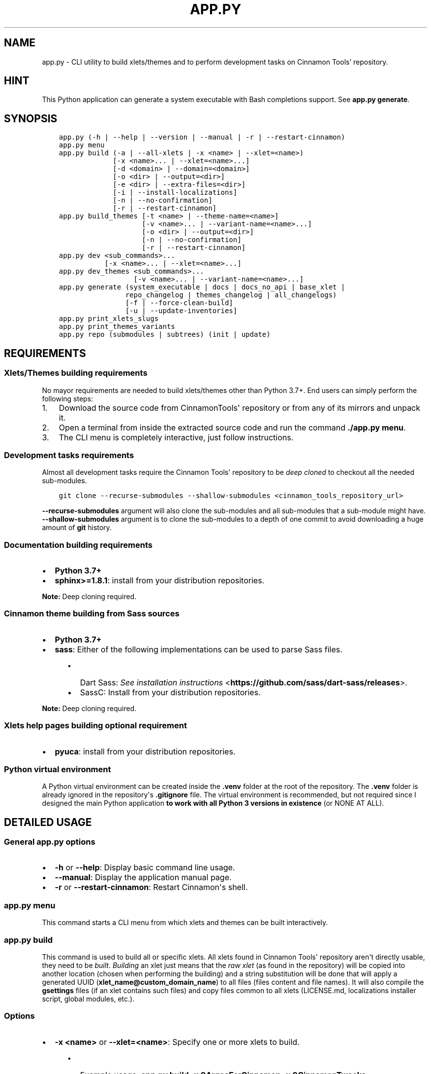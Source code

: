 .\" Man page generated from reStructuredText.
.
.
.nr rst2man-indent-level 0
.
.de1 rstReportMargin
\\$1 \\n[an-margin]
level \\n[rst2man-indent-level]
level margin: \\n[rst2man-indent\\n[rst2man-indent-level]]
-
\\n[rst2man-indent0]
\\n[rst2man-indent1]
\\n[rst2man-indent2]
..
.de1 INDENT
.\" .rstReportMargin pre:
. RS \\$1
. nr rst2man-indent\\n[rst2man-indent-level] \\n[an-margin]
. nr rst2man-indent-level +1
.\" .rstReportMargin post:
..
.de UNINDENT
. RE
.\" indent \\n[an-margin]
.\" old: \\n[rst2man-indent\\n[rst2man-indent-level]]
.nr rst2man-indent-level -1
.\" new: \\n[rst2man-indent\\n[rst2man-indent-level]]
.in \\n[rst2man-indent\\n[rst2man-indent-level]]u
..
.TH "APP.PY" "1" "Aug 30, 2021" "" "Cinnamon Tools"
.SH NAME
app.py \- CLI utility to build xlets/themes and to perform development tasks on Cinnamon Tools' repository.
.SH HINT
.sp
This Python application can generate a system executable with Bash completions support. See \fBapp.py generate\fP\&.
.SH SYNOPSIS
.INDENT 0.0
.INDENT 3.5
.sp
.nf
.ft C

app.py (\-h | \-\-help | \-\-version | \-\-manual | \-r | \-\-restart\-cinnamon)
app.py menu
app.py build (\-a | \-\-all\-xlets | \-x <name> | \-\-xlet=<name>)
             [\-x <name>... | \-\-xlet=<name>...]
             [\-d <domain> | \-\-domain=<domain>]
             [\-o <dir> | \-\-output=<dir>]
             [\-e <dir> | \-\-extra\-files=<dir>]
             [\-i | \-\-install\-localizations]
             [\-n | \-\-no\-confirmation]
             [\-r | \-\-restart\-cinnamon]
app.py build_themes [\-t <name> | \-\-theme\-name=<name>]
                    [\-v <name>... | \-\-variant\-name=<name>...]
                    [\-o <dir> | \-\-output=<dir>]
                    [\-n | \-\-no\-confirmation]
                    [\-r | \-\-restart\-cinnamon]
app.py dev <sub_commands>...
           [\-x <name>... | \-\-xlet=<name>...]
app.py dev_themes <sub_commands>...
                  [\-v <name>... | \-\-variant\-name=<name>...]
app.py generate (system_executable | docs | docs_no_api | base_xlet |
                repo_changelog | themes_changelog | all_changelogs)
                [\-f | \-\-force\-clean\-build]
                [\-u | \-\-update\-inventories]
app.py print_xlets_slugs
app.py print_themes_variants
app.py repo (submodules | subtrees) (init | update)

.ft P
.fi
.UNINDENT
.UNINDENT
.SH REQUIREMENTS
.SS Xlets/Themes building requirements
.sp
No mayor requirements are needed to build xlets/themes other than Python 3.7+. End users can simply perform the following steps:
.INDENT 0.0
.IP 1. 3
Download the source code from CinnamonTools\(aq repository or from any of its mirrors and unpack it.
.IP 2. 3
Open a terminal from inside the extracted source code and run the command \fB\&./app.py menu\fP\&.
.IP 3. 3
The CLI menu is completely interactive, just follow instructions.
.UNINDENT
.SS Development tasks requirements
.sp
Almost all development tasks require the Cinnamon Tools\(aq repository to be \fIdeep cloned\fP to checkout all the needed sub\-modules.
.INDENT 0.0
.INDENT 3.5
.sp
.nf
.ft C
git clone \-\-recurse\-submodules \-\-shallow\-submodules <cinnamon_tools_repository_url>
.ft P
.fi
.UNINDENT
.UNINDENT
.sp
\fB\-\-recurse\-submodules\fP argument will also clone the sub\-modules and all sub\-modules that a sub\-module might have.
\fB\-\-shallow\-submodules\fP argument is to clone the sub\-modules to a depth of one commit to avoid downloading a huge amount of \fBgit\fP history.
.SS Documentation building requirements
.INDENT 0.0
.IP \(bu 2
\fBPython 3.7+\fP
.IP \(bu 2
\fBsphinx>=1.8.1\fP: install from your distribution repositories.
.UNINDENT
.sp
\fBNote:\fP Deep cloning required.
.SS Cinnamon theme building from Sass sources
.INDENT 0.0
.IP \(bu 2
\fBPython 3.7+\fP
.IP \(bu 2
\fBsass\fP: Either of the following implementations can be used to parse Sass files.
.INDENT 2.0
.INDENT 3.5
.INDENT 0.0
.IP \(bu 2
Dart Sass: \fI\%See installation instructions\fP <\fBhttps://github.com/sass/dart-sass/releases\fP>\&.
.IP \(bu 2
SassC: Install from your distribution repositories.
.UNINDENT
.UNINDENT
.UNINDENT
.UNINDENT
.sp
\fBNote:\fP Deep cloning required.
.SS Xlets help pages building optional requirement
.INDENT 0.0
.IP \(bu 2
\fBpyuca\fP: install from your distribution repositories.
.UNINDENT
.SS Python virtual environment
.sp
A Python virtual environment can be created inside the \fB\&.venv\fP folder at the root of the repository. The \fB\&.venv\fP folder is already ignored in the repository\(aqs \fB\&.gitignore\fP file. The virtual environment is recommended, but not required since I designed the main Python application \fBto work with all Python 3 versions in existence\fP (or NONE AT ALL).
.SH DETAILED USAGE
.SS General app.py options
.INDENT 0.0
.IP \(bu 2
\fB\-h\fP or \fB\-\-help\fP: Display basic command line usage.
.IP \(bu 2
\fB\-\-manual\fP: Display the application manual page.
.IP \(bu 2
\fB\-r\fP or \fB\-\-restart\-cinnamon\fP: Restart Cinnamon\(aqs shell.
.UNINDENT
.SS app.py menu
.sp
This command starts a CLI menu from which xlets and themes can be built interactively.
.SS app.py build
.sp
This command is used to build all or specific xlets. All xlets found in Cinnamon Tools\(aq repository aren\(aqt directly usable, they need to be \fIbuilt\fP\&. \fIBuilding\fP an xlet just means that the \fIraw xlet\fP (as found in the repository) will be copied into another location (chosen when performing the building) and a string substitution will be done that will apply a generated UUID (\fBxlet_name@custom_domain_name\fP) to all files (files content and file names). It will also compile the \fBgsettings\fP files (if an xlet contains such files) and copy files common to all xlets (LICENSE.md, localizations installer script, global modules, etc.).
.SS Options
.INDENT 0.0
.IP \(bu 2
\fB\-x <name>\fP or \fB\-\-xlet=<name>\fP: Specify one or more xlets to build.
.INDENT 2.0
.INDENT 3.5
.INDENT 0.0
.IP \(bu 2
Example usage: \fBapp.py build \-x 0ArgosForCinnamon \-x 0CinnamonTweaks\fP
.IP \(bu 2
This command will build the Argos for Cinnamon applet and the Cinnamon Tweaks extension into the default output directory.
.UNINDENT
.UNINDENT
.UNINDENT
.UNINDENT
.INDENT 0.0
.IP \(bu 2
\fB\-d <domain>\fP or \fB\-\-domain=<domain>\fP: To be able to build any xlet, it is necessary to specify a domain name. This domain name is then used to generate an xlet UUID (and other data). To avoid passing this command line option every time one builds xlets, a file named \fBdomain_name\fP can be created inside a folder named \fBtmp\fP at the root of the repository whose only content should be the desired domain name. This command line option has precedence over the \fBdomain_name\fP file. Which means that if this option is used, the domain name found in an existent \fBdomain_name\fP file will be ignored.
.INDENT 2.0
.INDENT 3.5
.INDENT 0.0
.IP \(bu 2
Example usage: \fBapp.py build \-x 0ArgosForCinnamon \-d example.com\fP
.UNINDENT
.UNINDENT
.UNINDENT
.UNINDENT
.INDENT 0.0
.IP \(bu 2
\fB\-o <dir>\fP or \fB\-\-output=<dir>\fP: The output directory that will be used to save the built xlets. If not specified, the default storage location will be used.
.INDENT 2.0
.INDENT 3.5
.INDENT 0.0
.IP \(bu 2
Example usage: \fBapp.py build \-x 0ArgosForCinnamon \-o /home/user_name/.local/share/cinnamon\fP
.IP \(bu 2
This command will build the Argos for Cinnamon applet directly into Cinnamon\(aqs install location for xlets.
.UNINDENT
.UNINDENT
.UNINDENT
.IP \(bu 2
\fB\-e <dir>\fP or \fB\-\-extra\-files=<dir>\fP: Path to a folder containing files that will be copied into an xlet folder at build time.
.INDENT 2.0
.INDENT 3.5
.INDENT 0.0
.IP \(bu 2
Example usage: \fBapp.py build \-x 0ArgosForCinnamon \-\-extra\-files=~/MyCinnamonToolsExtraFiles\fP
.IP \(bu 2
The folder passed to this option should have the same folder structure as the Cinnamon Tools repository.
.IP \(bu 2
Only two folders should exist inside this folder; one called \fBapplets\fP and/or another called \fBextensions\fP\&. Any other content will be ignored.
.IP \(bu 2
Using the example at the beginning of this list, to add extra files to the built \fB0ArgosForCinnamon\fP xlet, those extra files should reside at \fB~/MyCinnamonToolsExtraFiles/applets/0ArgosForCinnamon\fP\&.
.IP \(bu 2
Copied files that exist at the destination will be overwritten without confirmation.
.IP \(bu 2
Core xlet files cannot be copied/overwritten. More precisely, files ending with the following file extensions will be ignored: \fB\&.js\fP, \fB\&.py\fP, \fB\&.xml\fP, \fB\&.pot\fP, and \fB\&.json\fP\&.
.UNINDENT
.UNINDENT
.UNINDENT
.IP \(bu 2
\fB\-i\fP or \fB\-\-install\-localizations\fP: Install xlets localizations after building xlets.
.INDENT 2.0
.INDENT 3.5
.UNINDENT
.UNINDENT
.IP \(bu 2
\fB\-n\fP or \fB\-\-no\-confirmation\fP: Do not confirm the deletion of an already built xlet when the \fB\-\-output\fP option is used.
.IP \(bu 2
\fB\-r\fP or \fB\-\-restart\-cinnamon\fP: Restart Cinnamon\(aqs shell after finishing the xlets building process.
.UNINDENT
.SS app.py build_themes
.sp
This command is used to build all the themes. Just like xlets, the themes found in Cinnamon Tools\(aq repository aren\(aqt directly usable, they need to be \fIbuilt\fP\&. The themes building process is interactive. The build process will ask for Cinnamon version, Cinnamon\(aqs theme default font size/family, GTK+ 3 version, shadows of windows with CSD , etc.
.sp
There is actually one theme in this repository, but infinite variants (color accents) can be created. The existent variant is called \fBGreybirdBlue\fP because it\(aqs the same blue used by the \fI\%Greybird\fP <\fBhttps://github.com/shimmerproject/Greybird\fP> theme.
.SS Options
.INDENT 0.0
.IP \(bu 2
\fB\-t <name>\fP or \fB\-\-theme\-name=<name>\fP: To be able to build the themes, it is necessary to specify a theme name. This theme name is then used to generate the full theme name (theme_name\-theme_variant). To avoid passing this command line option every time one builds themes, a file named \fBtheme_name\fP can be created at the root of the repository whose only content should be the desired theme name. This command line option has precedence over the \fBtheme_name\fP file. Which means that if this option is used, the theme name found in an existent \fBtheme_name\fP file will be ignored.
.IP \(bu 2
\fB\-o <dir>\fP or \fB\-\-output=<dir>\fP: The output directory that will be used to save the built themes. If not specified, the default storage location will be used. See \fI\%build command \-\-output\fP option notes for more details.
.IP \(bu 2
\fB\-n\fP or \fB\-\-no\-confirmation\fP: Do not confirm the deletion of an already built theme when the \fB\-\-output\fP option is used. See \fI\%build command \-\-output\fP option notes for more details.
.IP \(bu 2
\fB\-r\fP or \fB\-\-restart\-cinnamon\fP: Restart Cinnamon\(aqs shell after finishing the themes building process.
.UNINDENT
.SS app.py dev_themes
.SS Options
.INDENT 0.0
.IP \(bu 2
\fB\-v <name>\fP or \fB\-\-variant\-name=<name>\fP: Specify a theme variant name (the name of its folder). If not specified, all theme variants will be worked on.
.UNINDENT
.SS Sub\-commands
.INDENT 0.0
.IP \(bu 2
\fBgenerate_thumbnails\fP: This command generates the thumbnails for the Gtk and Cinnamon themes (the ones seen in Cinnamon\(aq theme selector window). The generated thumbnail is just an image with the variant accent color as its background. See requirements\&.
.IP \(bu 2
\fBparse_sass\fP: This command parses the Sass files needed to create the themes found in this repository. It\(aqs only useful for people that wants to create their own themes variants. See requirements\&.
.UNINDENT
.SS Detailed differences with the Mint\-X theme family
.sp
The theme is basically the \fBMint\-X\fP theme with some graphics from the \fBMint\-Y\fP theme. But with added features that were removed from the previously mentioned default themes.
.sp
\fBGTK2/GTK3 themes\fP
.INDENT 0.0
.IP \(bu 2
Restored all removed scroll bars arrows.
.IP \(bu 2
Restored all removed outlines from focused elements.
.IP \(bu 2
Removed dashed lines feedback (undershoot) from scrolled views (affects GTK3 applications only).
.IP \(bu 2
Changed the tooltips appearance of the GTK2 theme to look like the GTK3 tooltips.
.UNINDENT
.sp
\fBCinnamon theme\fP
.INDENT 0.0
.IP \(bu 2
Changed the tooltips appearance to look like the GTK3 tooltips.
.IP \(bu 2
Removed center alignment from tooltips.
.IP \(bu 2
Changed the switches appearance to look like the GTK3 switches.
.IP \(bu 2
Removed fixed sizes for entries inside menus.
.IP \(bu 2
Removed all images that were used to create elements with gradients in favor of using CSS rules.
.UNINDENT
.sp
\fBAll themes\fP
.INDENT 0.0
.IP \(bu 2
I added accent color highlights to focused entries. I consider this a usability feature. The entries of the original Mint\-X themes have almost no differences and their state is almost imperceptible from one another. Having a focused entry highlighted with the accent color makes it noticeable at first sight when there are more than one entry on screen.
.UNINDENT
.SS How to create a custom theme variant?
.INDENT 0.0
.IP 1. 3
Duplicate any of the folders inside \fBthemes/_variants\fP\&. Name the duplicated folder to whatever name one wants the variant theme to have. All changes described in the following steps should be made inside the newly created folder and nowhere else.
.IP 2. 3
Delete the content of the folder except for the file called \fBconfig.py\fP\&.
.IP 3. 3
Edit the \fBconfig.py\fP file with the desired colors. This file is commented to facilitate its edition.
.UNINDENT
.sp
4. Parse the Sass files using the Cinnamon Tools command line application. See \fI\%app.py dev_themes parse_sass\fP\&.
4. Generate the variant theme thumbnails using the Cinnamon Tools command line application. See \fI\%app.py dev_themes generate_thumbnails\fP\&. These thumbnails are used by Cinnamon\(aqs theme selectors as themes previews. This step could be ignored, in which case the thumbnails in the theme selectors will be blank.
5. Build the themes using the Cinnamon Tools command line application. See \fI\%app.py build_themes\fP\&.
.SS Customization options
.sp
Creating a custom variant of the theme has the advantage of having at ones finger tips the possibility to change certain core aspects of the theme that may otherwise be to complicated to change in a finished theme.
.INDENT 0.0
.INDENT 3.5
.sp
.nf
.ft C
# START config.py
#!/usr/bin/python3
# \-*\- coding: utf\-8 \-*\-
"""Theme variant config file.

\- For this file to be usable, the \(ga\(gaaccent_color\(ga\(ga and \(ga\(gareplacement_data\(ga\(ga variables should be declared
and all data inside the \(ga\(gareplacement_data\(ga\(ga list is mandatory.
\- All colors, except for the \(ga\(gaaccent_color\(ga\(ga, can be in any notation supported by CSS.
\- The contextual colors (info_color, error_color, etc.) are exposed for configuration in case that the
  chosen \(ga\(gaaccent_color\(ga\(ga is too similar to one of them and can be tweaked.
"""

# This is the accent color used by all themes.
# It can only be a color in hexadecimal notation. Shorthand (e.g. #fff) is not allowed.
accent_color = "#398ee7"  # Bright blue

# NOTE: All colors can be in any notation supported by CSS.
replacement_data = [
    # Selected background color. Used by all themes.
    # Background color of selections.
    ("@selected_bg_color@", accent_color),
    # Foreground color of selections.
    # In case that the background color is too bright the foreground color can be darkened.
    ("@selected_fg_color@", "#f5f5f5"),
    # Background and foreground colors for tooltips for all themes.
    ("@tooltip_bg_color@", "#fbeaa0"),  # Yellow
    ("@tooltip_fg_color@", "#212121"),  # Black
    # Color that represents an HTML link. Used by all themes.
    ("@link_color@", "#0000ee"),  # Blue
    # Color that represents information. Used by GTK3 theme.
    ("@info_color@", accent_color),
    # Color that represents a question. Used by GTK3 theme.
    ("@question_color@", "#55c1ec"),  # Light blue
    # Color that represents a warning. Used by Cinnamon and GTK3 themes.
    ("@warning_color@", "#fdde76"),  # Yellow
    # Color that represents an error. Used by Cinnamon and GTK3 themes.
    ("@error_color@", "#cc0000"),  # Red
    # Color that represents success. Used by GTK3 theme.
    ("@success_color@", "#4e9a06"),  # Green
]
# END config.py

.ft P
.fi
.UNINDENT
.UNINDENT
.INDENT 0.0
.IP \(bu 2
Most of the tooltips of the theme variants in this repository, and of the default Linux Mint themes, have black text on yellow backgrounds. I exposed for configuration the tooltips appearance so anyone can have their tooltips with the colors they want.
.UNINDENT
.SS app.py dev
.sp
This command is used to perform development tasks.
.SS Options
.INDENT 0.0
.IP \(bu 2
\fB\-x <name>\fP or \fB\-\-xlet=<name>\fP: Specify one or more xlets to perform development tasks on. Without specifying any xlet, all xlets will be handled.
.UNINDENT
.SS Sub\-commands
.INDENT 0.0
.IP \(bu 2
\fBgenerate_meta_file\fP: Generates a unified metadata file with the content of the metadata.json file from all xlets. It also contains extra data for all xlets to facilitate their development.
.IP \(bu 2
\fBcreate_localized_help\fP: Generates the localized \fBHELP.html\fP file for all xlets. This file is a standalone HTML file that contains detailed a description and usage instructions for each xlet. It also contains their change logs and list of contributors/mentions.
.IP \(bu 2
\fBgenerate_trans_stats\fP: Generates a simple table with information about missing translated strings inside the PO files.
.IP \(bu 2
\fBupdate_pot_files\fP: It re\-generates all xlets\(aq POT files to reflect the changes made to the translatable strings on them.
.IP \(bu 2
\fBupdate_spanish_localizations\fP: It updates the \fBes.po\fP files from all xlets from their respective POT files.
.IP \(bu 2
\fBcreate_changelogs\fP: Generates \fIhuman readable\fP change logs from the Git history of changes for each xlet.
.UNINDENT
.SS app.py generate
.SS Sub\-commands
.INDENT 0.0
.IP \(bu 2
\fBsystem_executable\fP: Create an executable for the \fBapp.py\fP application on the system PATH to be able to run it from anywhere.
.INDENT 2.0
.INDENT 3.5
.INDENT 0.0
.IP \(bu 2
The system executable creation process will ask for an executable name (the default is \fBcinnamon\-tools\-cli\fP) and the absolute path to store the executable file (the default is \fB$HOME/.local/bin\fP).
.IP \(bu 2
It will also ask for bash completions creation.
.UNINDENT
.UNINDENT
.UNINDENT
.IP \(bu 2
\fBdocs\fP: Generate this documentation page.
.IP \(bu 2
\fBdocs_no_api\fP: Generate this documentation page without extracting Python modules docstrings.
.IP \(bu 2
\fBbase_xlet\fP: Interactively generate a \fIskeleton\fP xlet.
.UNINDENT
.SS Options for \fBdocs\fP and \fBdocs_no_api\fP sub\-commands
.INDENT 0.0
.IP \(bu 2
\fB\-f\fP or \fB\-\-force\-clean\-build\fP: Clear doctree cache and destination folder when building the documentation.
.IP \(bu 2
\fB\-u\fP or \fB\-\-update\-inventories\fP: Update inventory files from their on\-line resources when building the documentation. Inventory files will be updated automatically if they don\(aqt already exist.
.UNINDENT
.SS app.py repo
.sp
Command to perform tasks in the Cinnamon Tool\(aqs Git repository. These tasks where directly integrated into this application to avoid fatal errors (a simple error could mangle the local Git repository).
.SS Sub\-commands
.INDENT 0.0
.IP \(bu 2
\fBsubmodules\fP: Manage sub\-modules.
.INDENT 2.0
.INDENT 3.5
.INDENT 0.0
.IP \(bu 2
\fBinit\fP: Initialize sub\-modules. Only needed if the Cinnamon Tools\(aq repository wasn\(aqt \fIdeep cloned\fP\&.
.IP \(bu 2
\fBupdate\fP: This is needed only to merge the changes done on the upstream sub\-modules.
.UNINDENT
.UNINDENT
.UNINDENT
.IP \(bu 2
\fBsubtrees\fP: Manage repositories handled by the subtree merge strategy.
.INDENT 2.0
.INDENT 3.5
.INDENT 0.0
.IP \(bu 2
\fBinit\fP: Setup sub\-trees added to the Cinnamon Tools\(aq repository.
.IP \(bu 2
\fBupdate\fP: This is needed only to merge the changes done on the upstream repositories added as a sub\-trees.
.UNINDENT
.UNINDENT
.UNINDENT
.UNINDENT
.SH AUTHOR
Odyseus
.SH COPYRIGHT
2016-2021, Odyseus.
.\" Generated by docutils manpage writer.
.
